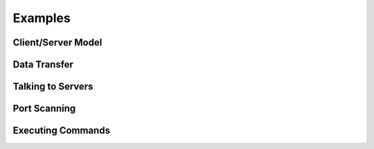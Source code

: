 ========
Examples
========

Client/Server Model
===================

Data Transfer
=============

Talking to Servers
==================

Port Scanning
=============

Executing Commands
==================

